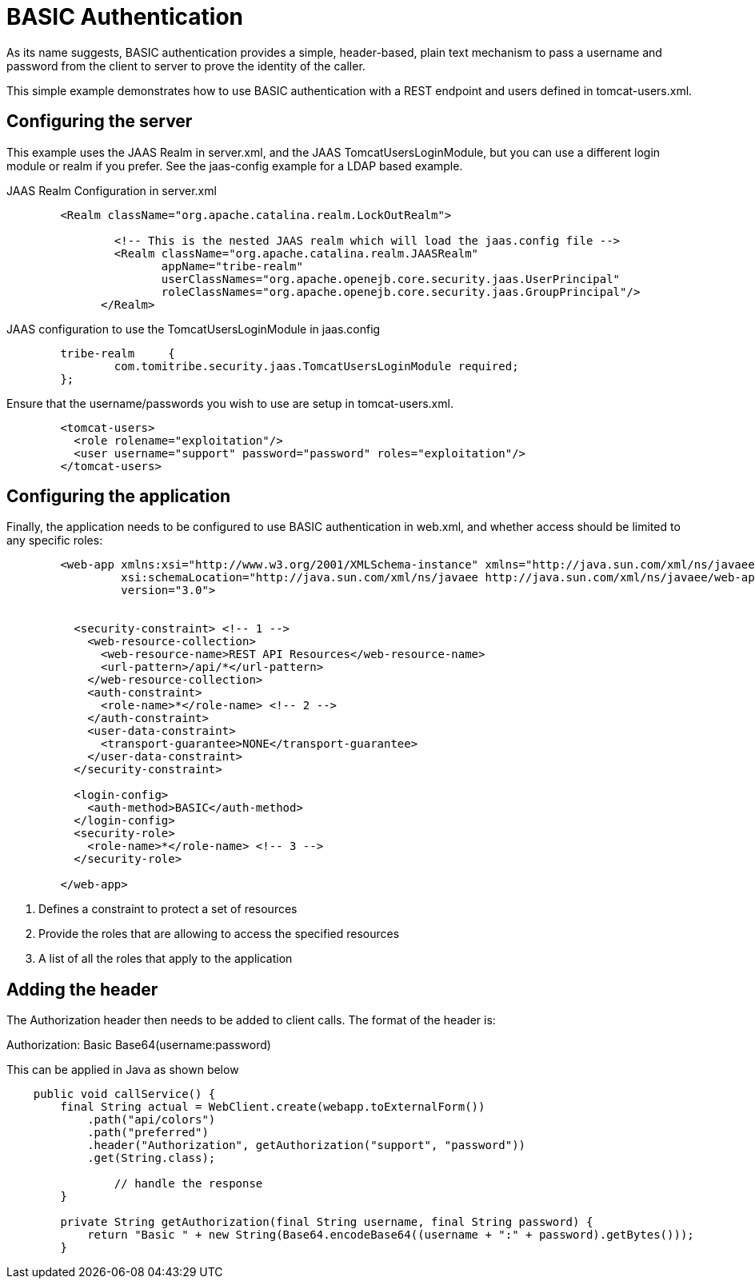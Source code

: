 = BASIC Authentication

As its name suggests, BASIC authentication provides a simple, header-based, plain text mechanism to pass a username
and password from the client to server to prove the identity of the caller.

This simple example demonstrates how to use BASIC authentication with a REST endpoint and users defined in +tomcat-users.xml+.

== Configuring the server

This example uses the JAAS Realm in server.xml, and the JAAS TomcatUsersLoginModule, but you can use a different login module 
or realm if you prefer. See the +jaas-config+ example for a LDAP based example.

JAAS Realm Configuration in +server.xml+
[source,xml,numbered]
----
	<Realm className="org.apache.catalina.realm.LockOutRealm">

	        <!-- This is the nested JAAS realm which will load the jaas.config file -->
	        <Realm className="org.apache.catalina.realm.JAASRealm"
	               appName="tribe-realm"
	               userClassNames="org.apache.openejb.core.security.jaas.UserPrincipal"
	               roleClassNames="org.apache.openejb.core.security.jaas.GroupPrincipal"/>
	      </Realm>
----

JAAS configuration to use the TomcatUsersLoginModule in +jaas.config+
[source]
----
	tribe-realm	{
		com.tomitribe.security.jaas.TomcatUsersLoginModule required;
	};
----

Ensure that the username/passwords you wish to use are setup in +tomcat-users.xml+.
[source,xml,numbered]
----
	<tomcat-users>
	  <role rolename="exploitation"/>
	  <user username="support" password="password" roles="exploitation"/>
	</tomcat-users>
----

== Configuring the application

Finally, the application needs to be configured to use BASIC authentication in +web.xml+, and whether access should be limited to any
specific roles:

[source,xml,numbered]
----
	<web-app xmlns:xsi="http://www.w3.org/2001/XMLSchema-instance" xmlns="http://java.sun.com/xml/ns/javaee"
	         xsi:schemaLocation="http://java.sun.com/xml/ns/javaee http://java.sun.com/xml/ns/javaee/web-app_3_0.xsd"
	         version="3.0">


	  <security-constraint> <!-- 1 -->
	    <web-resource-collection>
	      <web-resource-name>REST API Resources</web-resource-name>
	      <url-pattern>/api/*</url-pattern>
	    </web-resource-collection>
	    <auth-constraint>
	      <role-name>*</role-name> <!-- 2 -->
	    </auth-constraint>
	    <user-data-constraint>
	      <transport-guarantee>NONE</transport-guarantee>
	    </user-data-constraint>
	  </security-constraint>

	  <login-config>
	    <auth-method>BASIC</auth-method>
	  </login-config>
	  <security-role>
	    <role-name>*</role-name> <!-- 3 -->
	  </security-role>

	</web-app>
----

<1> Defines a constraint to protect a set of resources
<2> Provide the roles that are allowing to access the specified resources
<3> A list of all the roles that apply to the application

== Adding the header

The +Authorization+ header then needs to be added to client calls. The format of the header is:

Authorization: Basic Base64(username:password)

This can be applied in Java as shown below

[source,java,numbered]
----

    public void callService() {
        final String actual = WebClient.create(webapp.toExternalForm())
            .path("api/colors")
            .path("preferred")
            .header("Authorization", getAuthorization("support", "password"))
            .get(String.class);
	
		// handle the response
	}

	private String getAuthorization(final String username, final String password) {
	    return "Basic " + new String(Base64.encodeBase64((username + ":" + password).getBytes()));
	}
----


